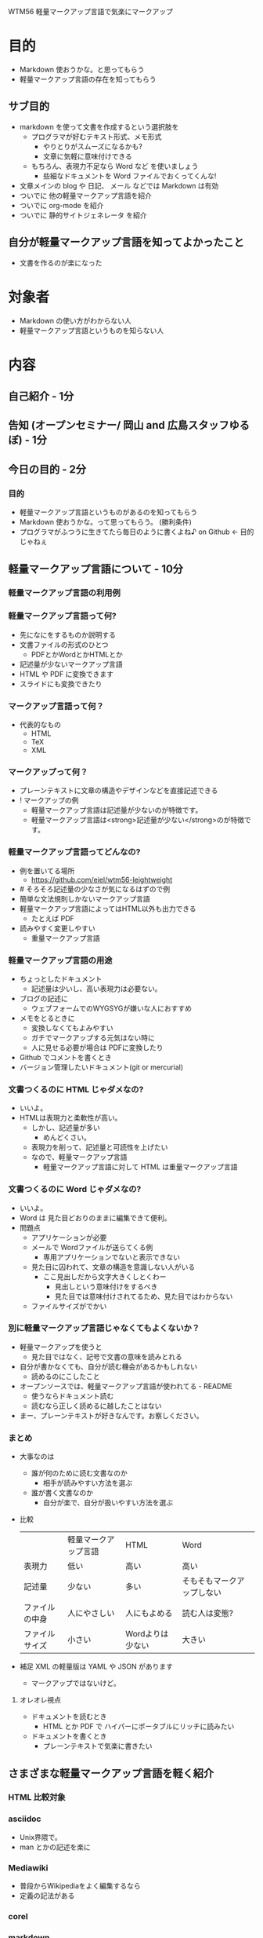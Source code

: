 WTM56 軽量マークアップ言語で気楽にマークアップ

* 目的
- Markdown 使おうかな。と思ってもらう
- 軽量マークアップ言語の存在を知ってもらう
** サブ目的
- markdown を使って文書を作成するという選択肢を
  - プログラマが好むテキスト形式、メモ形式
    - やりとりがスムーズになるかも?
    - 文章に気軽に意味付けできる
  - もちろん、表現力不足なら Word など を使いましょう
    - 些細なドキュメントを Word ファイルでおくってくんな!
- 文章メインの blog や 日記、 メール などでは Markdown は有効
- ついでに 他の軽量マークアップ言語を紹介
- ついでに org-mode を紹介
- ついでに 静的サイトジェネレータ を紹介
** 自分が軽量マークアップ言語を知ってよかったこと
- 文書を作るのが楽になった
* 対象者
- Markdown の使い方がわからない人
- 軽量マークアップ言語というものを知らない人
* 内容
** 自己紹介 - 1分
** 告知 (オープンセミナー/ 岡山 and 広島スタッフゆるぼ) - 1分
** 今日の目的 - 2分
*** 目的
- 軽量マークアップ言語というものがあるのを知ってもらう
- Markdown 使おうかな。って思ってもらう。 (勝利条件)
- プログラマがふつうに生きてたら毎日のように書くよね♪ on Github <- 目的じゃねぇ
** 軽量マークアップ言語について -  10分
# 聞き手は何を知りたいか？
# 軽量マークアップ言語ってなに？便利なの？必要なの?
#  - 教養。使うかどうかは状況次第。選択肢のひとつ
#  - オープンソースコミュニティでは一般的な文書形式
#  - 知っているほうが相手に伝えたいことを伝えやすい on Github
#
# どうして軽量マークアップ言語を使うの
# - プレーンテキストな形式がいい
# - 記述量が少ないので楽
# - 様々な形式で出力可能
*** 軽量マークアップ言語の利用例
*** 軽量マークアップ言語って何?
- 先になにをするものか説明する
- 文書ファイルの形式のひとつ
  - PDFとかWordとかHTMLとか
- 記述量が少ないマークアップ言語
- HTML や PDF に変換できます
- スライドにも変換できたり
*** マークアップ言語って何？
- 代表的なもの
  - HTML
  - TeX
  - XML
*** マークアップって何？
- プレーンテキストに文章の構造やデザインなどを直接記述できる
- ! マークアップの例
  - 軽量マークアップ言語は記述量が少ないのが特徴です。
  # 記述量を強調したい
  - 軽量マークアップ言語は<strong>記述量が少ない</strong>のが特徴です。
*** 軽量マークアップ言語ってどんなの?
- 例を置いてる場所
  - https://github.com/eiel/wtm56-leightweight
- # そろそろ記述量の少なさが気になるはずので例
- 簡単な文法規則しかないマークアップ言語
- 軽量マークアップ言語によってはHTML以外も出力できる
  - たとえば PDF
- 読みやすく変更しやすい
    - 重量マークアップ言語
*** 軽量マークアップ言語の用途
- ちょっとしたドキュメント
  - 記述量は少いし、高い表現力は必要ない。
- ブログの記述に
  - ウェブフォームでのWYGSYGが嫌いな人におすすめ
- メモをとるときに
  - 変換しなくてもよみやすい
  - ガチでマークアップする元気はない時に
  - 人に見せる必要が場合は PDFに変換したり
- Github でコメントを書くとき
- バージョン管理したいドキュメント(git or mercurial)
*** 文書つくるのに HTML じゃダメなの?
- いいよ。
- HTMLは表現力と柔軟性が高い。
  - しかし、記述量が多い
    - めんどくさい。
  - 表現力を削って、記述量と可読性を上げたい
  - なので、軽量マークアップ言語
    - 軽量マークアップ言語に対して HTML は重量マークアップ言語
*** 文書つくるのに Word じゃダメなの?
- いいよ。
- Word は 見た目どおりのままに編集できて便利。
- 問題点
  - アプリケーションが必要
  - メールで Wordファイルが送らてくる例
    - 専用アプリケーションでないと表示できない
  - 見た目に囚われて、文章の構造を意識しない人がいる
    - ここ見出しだから文字大きくしとくわー
      - 見出しという意味付けをするべき
      - 見た目では意味付けされてるため、見た目ではわからない
  - ファイルサイズがでかい
*** 別に軽量マークアップ言語じゃなくてもよくないか？
- 軽量マークアップを使うと
  - 見た目ではなく、記号で文書の意味を読みとれる
- 自分が書かなくても、自分が読む機会があるかもしれない
  - 読めるのにこしたこと
- オープンソースでは、軽量マークアップ言語が使われてる - README
  - 使うならドキュメント読む
  - 読むなら正しく読めるに越したことはない
- まー、プレーンテキストが好きなんです。お察しください。
*** まとめ
- 大事なのは
  - 誰が何のために読む文書なのか
    - 相手が読みやすい方法を選ぶ
  - 誰が書く文書なのか
    - 自分が楽で、自分が扱いやすい方法を選ぶ
- 比較
  |                | 軽量マークアップ言語 | HTML             | Word                       |
  | 表現力         | 低い                 | 高い             | 高い                       |
  | 記述量         | 少ない               | 多い             | そもそもマークアップしない |
  | ファイルの中身 | 人にやさしい         | 人にもよめる     | 読む人は変態?              |
  | ファイルサイズ | 小さい               | Wordよりは少ない | 大きい                     |
- 補足 XML の軽量版は YAML や JSON があります
  - マークアップではないけど。
**** オレオレ視点
- ドキュメントを読むとき
  - HTML とか PDF で ハイパーにポータブルにリッチに読みたい
- ドキュメントを書くとき
  - プレーンテキストで気楽に書きたい
** さまざまな軽量マークアップ言語を軽く紹介
# どんなのがあるのか。
# - Github でレンダリングできるものは全部紹介しとく
*** HTML 比較対象
*** asciidoc
  - Unix界隈で。
  - man とかの記述を楽に
*** Mediawiki
  - 普段からWikipediaをよく編集するなら
  - 定義の記法がある
*** corel
*** markdown
  - シンプル
  - プレーンテキストでのよみやすさ
  - できないことは HTML でかけばいい
  - 最近よく使われる オススメ
*** reSturacturedText
  - Python界隈でよく使われる
  - プレーンテキストでのよみやすさを重視
  - 文法がやや細かい
*** textile
  - redmineのwikiとか
  - rails製アプリ内でよく使われてる
  - 最近オワコン気味
*** Org Mode
  - 高機能 - 表計算、スケジュール管理、TODOリストの自動生成
  - Emacs による高すぎる支援機能
  - プレーンテキストオフィス
*** 他には
  - はてな記法
  - Pukiwip
*** 文字数比較
$ wc -m sample/* | sort -r | sed -e '1 d'
 583 sample/webtouch.html
 486 sample/webtouch.asciidoc
 458 sample/webtouch.rst
 390 sample/webtouch.md
 361 sample/webtouch.mediawiki
 350 sample/webtouch.org
 331 sample/webtouch.creole
 325 sample/webtouch.textile
 320 sample/webtouch.rdoc
** Markdown のさわり - 10分
# どの軽量マークアップ言語を使えばいいの？
- いま最も流行な軽量マークアップ言語
*** Markdown が使われてるとこ
  - Github - プログラマが共同作業するところ
    - コメント欄
  - Railsのドキュメント
    - Textile から変更された
  - Tumblr
  - はてなブログ
  - Qiita
  - WordPress や MovableType にもプラグインがあるよ
*** Markdown の利点
  - 軽量ながらも HTML と同等の表現力
    - HTMLを直接かけます
  - プレーンテキストの可読性が高い
  -文法が少ない
  - いかにも Markup を批判してて良い名前
*** Markdown の文法
- 見出し
- リンク
- 画像
- HTMLが直接かけます
- php Markdown Extra(拡張)
*** Markdown エディタ
- 生成されるHTMLをプレビューしながらかける
  - どれがいいのか知りません
  - Win - Markdown#editor
    - http://hibara.org/software/markdownsharpeditor/
  - Mac - Mou
    - http://mouapp.com/
*** その他プログラマ向けな話題
    - 拡張がちらほらある
    - redcarpet - 独自拡張も可能
** org-mode のさわり - 2分
- 高機能軽量マークアップ言語
- Emacsによる圧倒的な支援機能
*** org-mode でできること例
- 例
  - タスク管理
  - 表計算
** Markdown の個人的な利用例
- 即席勉強会の資料
- Github
- Jekyll
** 告知 (Git勉強会) - 1分
** 告知 (すごいHaskell読書会) - 1分
* ネタめも
- github で見てもらう
- railsdoc.eiel.info
- rurema_review
* 参考文献
- Githubで利用できる 軽量マークアップ
  - https://github.com/github/markup
- Markdown
  - http://daringfireball.net/projects/markdown/
- Redcarpet (Markdown)
  - https://github.com/vmg/redcarpet
- Redcloth (Textile)
  - http://redcloth.org/
- PHP Markdown Extra
  - http://michelf.ca/projects/php-markdown/extra/
- Rdoc
  - http://rdoc.sourceforge.net/
- Org Mode
  - http://orgmode.org/
- Creole
  - http://wikicreole.org/wiki/Creole1.0
- mediawiki
  - http://www.mediawiki.org/wiki/MediaWiki/ja
- reStroucturedText
  - http://docutils.sourceforge.net/rst.html
- AsciiDoc
  - http://www.methods.co.nz/asciidoc/userguide.html
- Jekyll
  - http://jekyllrb.com/
- Pandoc
  - http://johnmacfarlane.net/pandoc/
- org-mode demo
  - http://www.youtube.com/watch?v=hL0Bh-kDRIo
